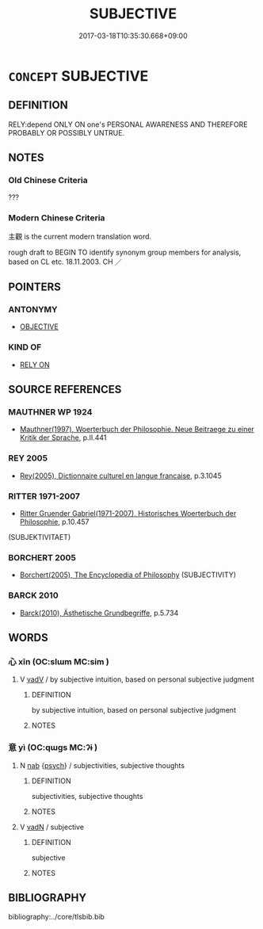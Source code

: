 # -*- mode: mandoku-tls-view -*-
#+TITLE: SUBJECTIVE
#+DATE: 2017-03-18T10:35:30.668+09:00        
#+STARTUP: content
* =CONCEPT= SUBJECTIVE
:PROPERTIES:
:CUSTOM_ID: uuid-00123688-6ca0-49c1-9edd-3712ab29cd2c
:TR_ZH: 主觀
:END:
** DEFINITION

RELY:depend ONLY ON one's PERSONAL AWARENESS AND THEREFORE PROBABLY OR POSSIBLY UNTRUE.

** NOTES

*** Old Chinese Criteria
???

*** Modern Chinese Criteria
主觀 is the current modern translation word.

rough draft to BEGIN TO identify synonym group members for analysis, based on CL etc. 18.11.2003. CH ／

** POINTERS
*** ANTONYMY
 - [[tls:concept:OBJECTIVE][OBJECTIVE]]

*** KIND OF
 - [[tls:concept:RELY ON][RELY ON]]

** SOURCE REFERENCES
*** MAUTHNER WP 1924
 - [[cite:MAUTHNER-WP-1924][Mauthner(1997), Woerterbuch der Philosophie. Neue Beitraege zu einer Kritik der Sprache]], p.II.441

*** REY 2005
 - [[cite:REY-2005][Rey(2005), Dictionnaire culturel en langue francaise]], p.3.1045

*** RITTER 1971-2007
 - [[cite:RITTER-1971-2007][Ritter Gruender Gabriel(1971-2007), Historisches Woerterbuch der Philosophie]], p.10.457
 (SUBJEKTIVITAET)
*** BORCHERT 2005
 - [[cite:BORCHERT-2005][Borchert(2005), The Encyclopedia of Philosophy]] (SUBJECTIVITY)
*** BARCK 2010
 - [[cite:BARCK-2010][Barck(2010), Ästhetische Grundbegriffe]], p.5.734

** WORDS
   :PROPERTIES:
   :VISIBILITY: children
   :END:
*** 心 xīn (OC:slɯm MC:sim )
:PROPERTIES:
:CUSTOM_ID: uuid-80511f2f-5899-4621-afe2-d5b37b04e49e
:Char+: 心(61,0/4) 
:GY_IDS+: uuid-8a9907df-7760-4d14-859c-159d12628480
:PY+: xīn     
:OC+: slɯm     
:MC+: sim     
:END: 
**** V [[tls:syn-func::#uuid-2a0ded86-3b04-4488-bb7a-3efccfa35844][vadV]] / by subjective intuition, based on personal subjective judgment
:PROPERTIES:
:CUSTOM_ID: uuid-8fafa4d7-c092-4b48-9e5b-7f27aec174bc
:END:
****** DEFINITION

by subjective intuition, based on personal subjective judgment

****** NOTES

*** 意 yì  (OC:qɯɡs MC:ʔɨ )
:PROPERTIES:
:CUSTOM_ID: uuid-18fac336-5f6e-4ceb-bc4d-c7978ebd4d53
:Char+: 意(61,9/13) 
:GY_IDS+: uuid-86e4a807-6fa6-4cba-82e7-b424cdf004e7
:PY+: yì      
:OC+: qɯɡs     
:MC+: ʔɨ     
:END: 
**** N [[tls:syn-func::#uuid-76be1df4-3d73-4e5f-bbc2-729542645bc8][nab]] {[[tls:sem-feat::#uuid-98e7674b-b362-466f-9568-d0c14470282a][psych]]} / subjectivities, subjective thoughts
:PROPERTIES:
:CUSTOM_ID: uuid-cd9b63f5-e9f3-45b7-9d01-c9fb24c3bfe3
:END:
****** DEFINITION

subjectivities, subjective thoughts

****** NOTES

**** V [[tls:syn-func::#uuid-fed035db-e7bd-4d23-bd05-9698b26e38f9][vadN]] / subjective
:PROPERTIES:
:CUSTOM_ID: uuid-00e5c76a-9d5c-469b-8522-5af0bcf86f2a
:END:
****** DEFINITION

subjective

****** NOTES

** BIBLIOGRAPHY
bibliography:../core/tlsbib.bib

